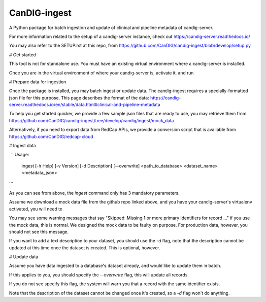 ==============
CanDIG-ingest
==============

A Python package for batch ingestion and update of clinical and pipeline metadata of candig-server.

For more information related to the setup of a candig-server instance, check out https://candig-server.readthedocs.io/

You may also refer to the SETUP.rst at this repo, from https://github.com/CanDIG/candig-ingest/blob/develop/setup.py

# Get started

This tool is not for standalone use. You must have an existing virtual environment where a candig-server is installed.

Once you are in the virtual environment of where your candig-server is, activate it, and run

.. code:: bash
      pip install candig-ingest

# Prepare data for ingestion

Once the package is installed, you may batch ingest or update data. The candig-ingest requires a specially-formatted json file for this purpose.
This page describes the format of the data: https://candig-server.readthedocs.io/en/stable/data.html#clinical-and-pipeline-metadata

To help you get started quicker, we provide a few sample json files that are ready to use, you may retrieve them from https://github.com/CanDIG/candig-ingest/tree/develop/candig/ingest/mock_data

Alternatively, if you need to export data from RedCap APIs, we provide a conversion script that is available from https://github.com/CanDIG/redcap-cloud

# Ingest data

```
Usage:
  ingest [-h Help] [-v Version] [-d Description] [--overwrite] <path_to_database> <dataset_name> <metadata_json>
```

As you can see from above, the `ingest` command only has 3 mandatory parameters.

Assume we download a mock data file from the github repo linked above, and you have your candig-server's virtualenv activated, you will need to 

.. code:: bash
      wget https://raw.githubusercontent.com/CanDIG/candig-ingest/develop/candig/ingest/mock_data/clinical_metadata_tier1.json
      ingest candig-example-data/registry.db mock1 clinical_metadata_tier1.json -d "A collection of data from Mars"

You may see some warning messages that say "Skipped: Missing 1 or more primary identifiers for record ..." if you use the mock data, this is normal. 
We designed the mock data to be faulty on purpose. For production data, however, you should not see this message.

If you want to add a text description to your dataset, you should use the `-d` flag, note that the description cannot be updated at this time once 
the dataset is created. This is optional, however.

# Update data

Assume you have data ingested to a database's dataset already, and would like to update them in batch. 

If this applies to you, you should specify the `--overwrite` flag, this will update all records.

If you do not see specify this flag, the system will warn you that a record with the same identifier exists.

.. code:: bash
      ingest candig-example-data/registry.db mock1 updated_data.json --overwrite

Note that the description of the dataset cannot be changed once it's created, so a `-d` flag won't do anything.
